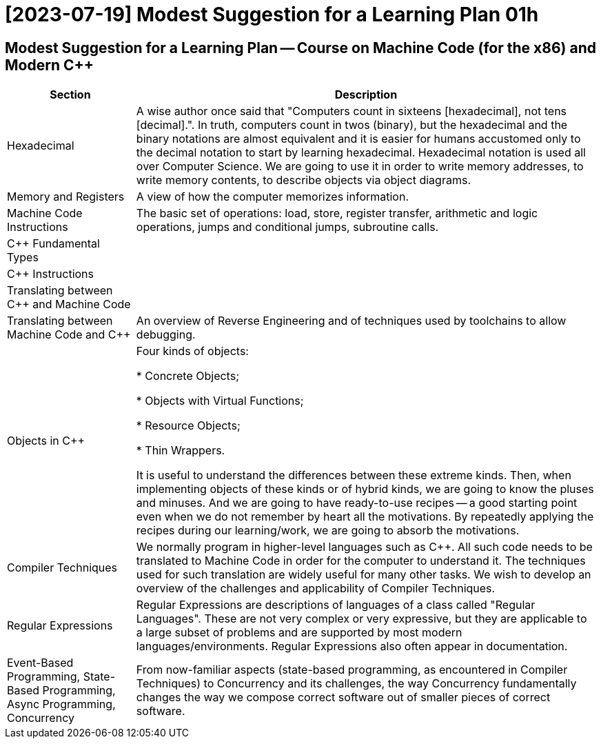 = [2023-07-19] Modest Suggestion for a Learning Plan 01h
:docinfo: shared
:date:    2023-07-19
:toc:     macro



== Modest Suggestion for a Learning Plan -- Course on Machine Code (for the x86) and Modern C++

[%autowidth]
[cols="1,1"]
|===
|Section|Description

|Hexadecimal
|A wise author once said that "Computers count in sixteens [hexadecimal], not tens [decimal].".
In truth, computers count in twos (binary), but the hexadecimal and the binary notations are almost equivalent
and it is easier for humans accustomed only to the decimal notation to start by learning hexadecimal.
Hexadecimal notation is used all over Computer Science.
We are going to use it in order to write memory addresses, to write memory contents, to describe objects via object diagrams.

|Memory and Registers
|A view of how the computer memorizes information.

|Machine Code Instructions
|The basic set of operations: load, store, register transfer, arithmetic and logic operations, jumps and conditional jumps, subroutine calls.

|C++ Fundamental Types
|

|C++ Instructions
|

|Translating between C++ and Machine Code
|

|Translating between Machine Code and C++
|An overview of Reverse Engineering and of techniques used by toolchains to allow debugging.

|Objects in C++
|Four kinds of objects:

* Concrete Objects;

* Objects with Virtual Functions;

* Resource Objects;

* Thin Wrappers.

It is useful to understand the differences between these extreme kinds.
Then, when implementing objects of these kinds or of hybrid kinds, we are going to know the pluses and minuses.
And we are going to have ready-to-use recipes -- a good starting point even when we do not remember by heart all the motivations.
By repeatedly applying the recipes during our learning/work, we are going to absorb the motivations.

|Compiler Techniques
|We normally program in higher-level languages such as C++.
All such code needs to be translated to Machine Code in order for the computer to understand it.
The techniques used for such translation are widely useful for many other tasks.
We wish to develop an overview of the challenges and applicability of Compiler Techniques.

|Regular Expressions
|Regular Expressions are descriptions of languages of a class called "Regular Languages".
These are not very complex or very expressive, but they are applicable to a large subset of problems
and are supported by most modern languages/environments. Regular Expressions also often appear in documentation.

|Event-Based Programming, State-Based Programming, Async Programming, Concurrency
|From now-familiar aspects (state-based programming, as encountered in Compiler Techniques) to Concurrency and its challenges,
the way Concurrency fundamentally changes the way we compose correct software out of smaller pieces of correct software.

|===
